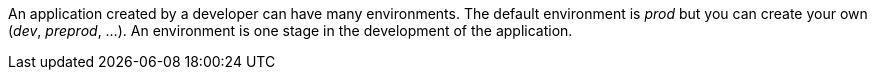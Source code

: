 An application created by a developer can have many environments. 
The default environment is _prod_ but you can create your own (_dev_, _preprod_, ...).
An environment is one stage in the development of the application.
